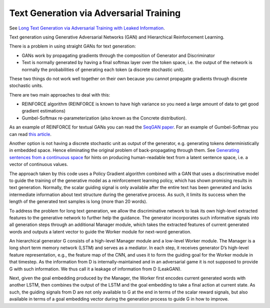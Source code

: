 Text Generation via Adversarial Training
----------------------------------------

See `Long Text Generation via Adversarial Training with Leaked Information <https://arxiv.org/abs/1709.08624>`_.

Text generation using Generative Adversarial Networks (GAN) and Hierarchical Reinforcement Learning.

There is a problem in using straight GANs for text generation:

* GANs work by propagating gradients through the composition of Generator and Discriminator
* Text is normally generated by having a final softmax layer over the token space, i.e. the output
  of the network is normally the probabilities of generating each token (a discrete stochastic unit).

These two things do not work well together on their own because you cannot propagate gradients through
discrete stochastic units.

There are two main approaches to deal with this:

* REINFORCE algorithm (REINFORCE is known to have high variance so you need a large amount of data
  to get good gradient estimations)
* Gumbel-Softmax re-parameterization (also known as the Concrete distribution).

As an example of REINFORCE for textual GANs you can read the `SeqGAN paper <https://arxiv.org/abs/1609.05473>`_.
For an example of Gumbel-Softmax you can read `this article <https://arxiv.org/abs/1611.04051>`_.

Another option is not having a discrete stochastic unit as output of the generator, e.g. generating
tokens deterministically in embedded space. Hence eliminating the original problem of back-propagating
through them. See `Generating sentences from a continuous space <https://arxiv.org/pdf/1511.06349v2.pdf>`_
for hints on producing human-readable text from a latent sentence space, i.e. a vector of continuous
values.

The approach taken by this code uses a Policy Gradient algorithm combined with a GAN that uses a
discriminative model to guide the training of the generative model as a reinforcement learning policy,
which has shown promising results in text generation. Normally, the scalar guiding signal is only
available after the entire text has been generated and lacks intermediate information about text structure
during the generative process. As such, it limits its success when the length of the generated text
samples is long (more than 20 words).

To address the problem for long text generation, we allow the discriminative network to leak its own
high-level extracted features to the generative network to further help the guidance. The generator
incorporates such informative signals into all generation steps through an additional Manager module,
which takes the extracted features of current generated words and outputs a latent vector to guide the
Worker module for next-word generation.

.. image:: ../../../images/leakgan.png

An hierarchical generator G consists of a high-level Manager module and a low-level Worker module.
The Manager is a long short term memory network (LSTM) and serves as a mediator. In each step, it
receives generator D’s high-level feature representation, e.g., the feature map of the CNN, and uses
it to form the guiding goal for the Worker module in that timestep. As the information from D is
internally-maintained and in an adversarial game it is not supposed to provide G with such information.
We thus call it a leakage of information from D (LeakGAN).

Next, given the goal embedding produced by the Manager, the Worker first encodes current generated
words with another LSTM, then combines the output of the LSTM and the goal embedding to take a final
action at current state. As such, the guiding signals from D are not only available to G at the end
in terms of the scalar reward signals, but also available in terms of a goal embedding vector during
the generation process to guide G in how to improve.